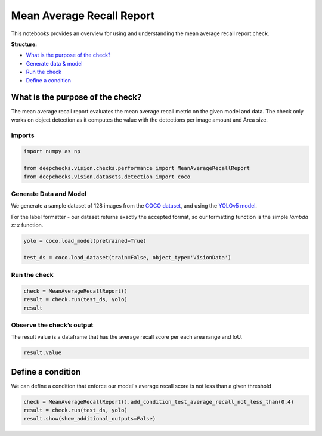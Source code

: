 
.. DO NOT EDIT.
.. THIS FILE WAS AUTOMATICALLY GENERATED BY SPHINX-GALLERY.
.. TO MAKE CHANGES, EDIT THE SOURCE PYTHON FILE:
.. "examples/vision/checks/performance/examples/plot_mean_average_recall_report.py"
.. LINE NUMBERS ARE GIVEN BELOW.

.. only:: html

    .. note::
        :class: sphx-glr-download-link-note

        Click :ref:`here <sphx_glr_download_examples_vision_checks_performance_examples_plot_mean_average_recall_report.py>`
        to download the full example code

.. rst-class:: sphx-glr-example-title

.. _sphx_glr_examples_vision_checks_performance_examples_plot_mean_average_recall_report.py:


Mean Average Recall Report
**************************
This notebooks provides an overview for using and understanding the mean average recall report check.

**Structure:**

* `What is the purpose of the check? <#what-is-the-purpose-of-the-check>`__
* `Generate data & model <#generate-data-and-model>`__
* `Run the check <#run-the-check>`__
* `Define a condition <#define-a-condition>`__

What is the purpose of the check?
=================================
The mean average recall report evaluates the mean average recall metric on the given model
and data. The check only works on object detection as it computes the value with the
detections per image amount and Area size.

.. GENERATED FROM PYTHON SOURCE LINES 22-24

Imports
-------

.. GENERATED FROM PYTHON SOURCE LINES 24-30

.. code-block:: default


    import numpy as np

    from deepchecks.vision.checks.performance import MeanAverageRecallReport
    from deepchecks.vision.datasets.detection import coco








.. GENERATED FROM PYTHON SOURCE LINES 31-38

Generate Data and Model
-----------------------
We generate a sample dataset of 128 images from the `COCO dataset <https://cocodataset.org/#home>`__,
and using the `YOLOv5 model <https://github.com/ultralytics/yolov5>`__.

For the label formatter - our dataset returns exactly the accepted format, so our
formatting function is the simple `lambda x: x` function.

.. GENERATED FROM PYTHON SOURCE LINES 38-43

.. code-block:: default


    yolo = coco.load_model(pretrained=True)

    test_ds = coco.load_dataset(train=False, object_type='VisionData')








.. GENERATED FROM PYTHON SOURCE LINES 44-46

Run the check
-------------

.. GENERATED FROM PYTHON SOURCE LINES 46-51

.. code-block:: default


    check = MeanAverageRecallReport()
    result = check.run(test_ds, yolo)
    result






.. raw:: html

    <div class="output_subarea output_html rendered_html output_result">



    <script type="application/vnd.jupyter.widget-state+json">
    {"version_major":2,"version_minor":0,"state":{"d34fb153616641b78da0e1b64b9ea584":{"model_name":"VBoxModel","model_module":"@jupyter-widgets/controls","model_module_version":"1.5.0","state":{"_dom_classes":[],"children":["IPY_MODEL_e665f12822454d5194d3a862f5332a98"],"layout":"IPY_MODEL_741f3be900294652b3a910ca73c5a1de"}},"e665f12822454d5194d3a862f5332a98":{"model_name":"HTMLModel","model_module":"@jupyter-widgets/controls","model_module_version":"1.5.0","state":{"_dom_classes":[],"layout":"IPY_MODEL_2947bf8613334f7dad8eff81ae82d97d","style":"IPY_MODEL_fbd5dde30c434436a70d0a87a1db8e52","value":"<h4>Mean Average Recall Report</h4><p>Summarize mean average recall metrics on a dataset and model per detections and area range. <a href=\"https://docs.deepchecks.com/en/0.6.0.dev1/examples/vision/checks/performance/mean_average_recall_report.html?utm_source=display_output&utm_medium=referral&utm_campaign=check_link\" target=\"_blank\">Read More...</a></p><h5>Additional Outputs</h5><style type=\"text/css\">\n#T_565dd table {\n  text-align: left;\n  white-space: pre-wrap;\n}\n#T_565dd thead {\n  text-align: left;\n  white-space: pre-wrap;\n}\n#T_565dd tbody {\n  text-align: left;\n  white-space: pre-wrap;\n}\n#T_565dd th {\n  text-align: left;\n  white-space: pre-wrap;\n}\n#T_565dd td {\n  text-align: left;\n  white-space: pre-wrap;\n}\n</style>\n<table id=\"T_565dd\">\n  <thead>\n    <tr>\n      <th class=\"blank level0\" >&nbsp;</th>\n      <th id=\"T_565dd_level0_col0\" class=\"col_heading level0 col0\" >AR@1 (%)</th>\n      <th id=\"T_565dd_level0_col1\" class=\"col_heading level0 col1\" >AR@10 (%)</th>\n      <th id=\"T_565dd_level0_col2\" class=\"col_heading level0 col2\" >AR@100 (%)</th>\n    </tr>\n    <tr>\n      <th class=\"index_name level0\" >Area size</th>\n      <th class=\"blank col0\" >&nbsp;</th>\n      <th class=\"blank col1\" >&nbsp;</th>\n      <th class=\"blank col2\" >&nbsp;</th>\n    </tr>\n  </thead>\n  <tbody>\n    <tr>\n      <th id=\"T_565dd_level0_row0\" class=\"row_heading level0 row0\" >All</th>\n      <td id=\"T_565dd_row0_col0\" class=\"data row0 col0\" >0.33</td>\n      <td id=\"T_565dd_row0_col1\" class=\"data row0 col1\" >0.42</td>\n      <td id=\"T_565dd_row0_col2\" class=\"data row0 col2\" >0.43</td>\n    </tr>\n    <tr>\n      <th id=\"T_565dd_level0_row1\" class=\"row_heading level0 row1\" >Small (area < 32^2)</th>\n      <td id=\"T_565dd_row1_col0\" class=\"data row1 col0\" >0.10</td>\n      <td id=\"T_565dd_row1_col1\" class=\"data row1 col1\" >0.22</td>\n      <td id=\"T_565dd_row1_col2\" class=\"data row1 col2\" >0.22</td>\n    </tr>\n    <tr>\n      <th id=\"T_565dd_level0_row2\" class=\"row_heading level0 row2\" >Medium (32^2 < area < 96^2)</th>\n      <td id=\"T_565dd_row2_col0\" class=\"data row2 col0\" >0.33</td>\n      <td id=\"T_565dd_row2_col1\" class=\"data row2 col1\" >0.42</td>\n      <td id=\"T_565dd_row2_col2\" class=\"data row2 col2\" >0.42</td>\n    </tr>\n    <tr>\n      <th id=\"T_565dd_level0_row3\" class=\"row_heading level0 row3\" >Large (area < 96^2)</th>\n      <td id=\"T_565dd_row3_col0\" class=\"data row3 col0\" >0.48</td>\n      <td id=\"T_565dd_row3_col1\" class=\"data row3 col1\" >0.54</td>\n      <td id=\"T_565dd_row3_col2\" class=\"data row3 col2\" >0.55</td>\n    </tr>\n  </tbody>\n</table>\n"}},"2947bf8613334f7dad8eff81ae82d97d":{"model_name":"LayoutModel","model_module":"@jupyter-widgets/base","model_module_version":"1.2.0","state":{}},"fbd5dde30c434436a70d0a87a1db8e52":{"model_name":"DescriptionStyleModel","model_module":"@jupyter-widgets/controls","model_module_version":"1.5.0","state":{}},"741f3be900294652b3a910ca73c5a1de":{"model_name":"LayoutModel","model_module":"@jupyter-widgets/base","model_module_version":"1.2.0","state":{}}}}
    </script>
    <script type="application/vnd.jupyter.widget-view+json">
    {"version_major":2,"version_minor":0,"model_id":"d34fb153616641b78da0e1b64b9ea584"}
    </script>


    </div>
    <br />
    <br />

.. GENERATED FROM PYTHON SOURCE LINES 52-55

Observe the check’s output
--------------------------
The result value is a dataframe that has the average recall score per each area range and IoU.

.. GENERATED FROM PYTHON SOURCE LINES 55-58

.. code-block:: default


    result.value






.. raw:: html

    <div class="output_subarea output_html rendered_html output_result">
    <div>
    <style scoped>
        .dataframe tbody tr th:only-of-type {
            vertical-align: middle;
        }

        .dataframe tbody tr th {
            vertical-align: top;
        }

        .dataframe thead th {
            text-align: right;
        }
    </style>
    <table border="1" class="dataframe">
      <thead>
        <tr style="text-align: right;">
          <th></th>
          <th>AR@1 (%)</th>
          <th>AR@10 (%)</th>
          <th>AR@100 (%)</th>
        </tr>
        <tr>
          <th>Area size</th>
          <th></th>
          <th></th>
          <th></th>
        </tr>
      </thead>
      <tbody>
        <tr>
          <th>All</th>
          <td>0.330552</td>
          <td>0.423444</td>
          <td>0.429179</td>
        </tr>
        <tr>
          <th>Small (area &lt; 32^2)</th>
          <td>0.104955</td>
          <td>0.220594</td>
          <td>0.220594</td>
        </tr>
        <tr>
          <th>Medium (32^2 &lt; area &lt; 96^2)</th>
          <td>0.325099</td>
          <td>0.417392</td>
          <td>0.423844</td>
        </tr>
        <tr>
          <th>Large (area &lt; 96^2)</th>
          <td>0.481611</td>
          <td>0.544408</td>
          <td>0.549963</td>
        </tr>
      </tbody>
    </table>
    </div>
    </div>
    <br />
    <br />

.. GENERATED FROM PYTHON SOURCE LINES 59-63

Define a condition 
==================
We can define a condition that enforce our model's average recall score is not less than
a given threshold

.. GENERATED FROM PYTHON SOURCE LINES 63-67

.. code-block:: default


    check = MeanAverageRecallReport().add_condition_test_average_recall_not_less_than(0.4)
    result = check.run(test_ds, yolo)
    result.show(show_additional_outputs=False)




.. rst-class:: sphx-glr-script-out

 Out:

 .. code-block:: none

    /home/shiv/Downloads/deepchecks/deepchecks/core/check_result.py:420: UserWarning:

    You are running in a non-interactive python shell. in order to show result you have to use an IPython shell (etc Jupyter)






.. rst-class:: sphx-glr-timing

   **Total running time of the script:** ( 0 minutes  52.785 seconds)


.. _sphx_glr_download_examples_vision_checks_performance_examples_plot_mean_average_recall_report.py:


.. only :: html

 .. container:: sphx-glr-footer
    :class: sphx-glr-footer-example



  .. container:: sphx-glr-download sphx-glr-download-python

     :download:`Download Python source code: plot_mean_average_recall_report.py <plot_mean_average_recall_report.py>`



  .. container:: sphx-glr-download sphx-glr-download-jupyter

     :download:`Download Jupyter notebook: plot_mean_average_recall_report.ipynb <plot_mean_average_recall_report.ipynb>`


.. only:: html

 .. rst-class:: sphx-glr-signature

    `Gallery generated by Sphinx-Gallery <https://sphinx-gallery.github.io>`_
